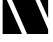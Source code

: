 SplineFontDB: 3.2
FontName: 00001_00001.ttf
FullName: Untitled14
FamilyName: Untitled14
Weight: Regular
Copyright: Copyright (c) 2021, 
UComments: "2021-10-20: Created with FontForge (http://fontforge.org)"
Version: 001.000
ItalicAngle: 0
UnderlinePosition: -100
UnderlineWidth: 50
Ascent: 800
Descent: 200
InvalidEm: 0
LayerCount: 2
Layer: 0 0 "Back" 1
Layer: 1 0 "Fore" 0
XUID: [1021 877 -968672716 13355431]
OS2Version: 0
OS2_WeightWidthSlopeOnly: 0
OS2_UseTypoMetrics: 1
CreationTime: 1634731550
ModificationTime: 1634731550
OS2TypoAscent: 0
OS2TypoAOffset: 1
OS2TypoDescent: 0
OS2TypoDOffset: 1
OS2TypoLinegap: 0
OS2WinAscent: 0
OS2WinAOffset: 1
OS2WinDescent: 0
OS2WinDOffset: 1
HheadAscent: 0
HheadAOffset: 1
HheadDescent: 0
HheadDOffset: 1
OS2Vendor: 'PfEd'
DEI: 91125
Encoding: ISO8859-1
UnicodeInterp: none
NameList: AGL For New Fonts
DisplaySize: -48
AntiAlias: 1
FitToEm: 0
BeginChars: 256 1

StartChar: N
Encoding: 78 78 0
Width: 1270
VWidth: 2048
Flags: HW
LayerCount: 2
Fore
SplineSet
1204 1479 m 1
 1204 393 l 1
 721 1479 l 1
 1204 1479 l 1
1204 0 m 1
 678 0 l 1
 66 1384 l 1
 66 1479 l 1
 616 1479 l 1
 1204 113 l 1
 1204 0 l 1
66 0 m 1
 66 1085 l 1
 551 0 l 1
 66 0 l 1
EndSplineSet
EndChar
EndChars
EndSplineFont
